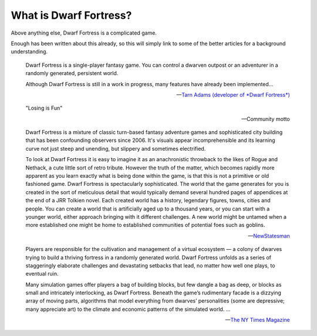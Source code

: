 #######################
What is Dwarf Fortress?
#######################

Above anything else, Dwarf Fortress is a complicated game.

Enough has been written about this already, so this will simply link to
some of the better articles for a background understanding.

.. note to editors

    These quotes are suggested reading for people who have never heard
    of DF before.  Stick to official sources and the general media.


.. epigraph::

    Dwarf Fortress is a single-player fantasy game. You can control a
    dwarven outpost or an adventurer in a randomly generated, persistent world.

    Although Dwarf Fortress is still in a work in progress, many features
    have already been implemented...

    -- `Tarn Adams (developer of *Dwarf Fortress*)
       <http://bay12games.com/dwarves/features.html>`_


.. epigraph::

    "Losing is Fun"

    -- Community motto


.. epigraph::

    Dwarf Fortress is a mixture of classic turn-based fantasy adventure
    games and sophisticated city building that has been confounding
    observers since 2006. It's visuals appear incomprehensible and
    its learning curve not just steep and unending, but slippery and
    sometimes electrified.

    To look at Dwarf Fortress it is easy to imagine it as an
    anachronistic throwback to the likes of Rogue and Nethack, a cute
    little sort of retro tribute. However the truth of the matter,
    which becomes rapidly more apparent as you learn exactly what is
    being done within the game, is that this is not a primitive or old
    fashioned game. Dwarf Fortress is spectacularly sophisticated. The
    world that the game generates for you is created in the sort of
    meticulous detail that would typically demand several hundred pages
    of appendices at the end of a JRR Tolkien novel. Each created world
    has a history, legendary figures, towns, cities and people. You can
    create a world that is artificially aged up to a thousand years, or
    you can start with a younger world, either approach bringing with it
    different challenges. A new world might be untamed when a more
    established one might be home to established communities of potential
    foes such as goblins.

    -- `NewStatesman  <http://www.newstatesman.com/killing-time/2014/07/
    way-down-hole-getting-grips-dwarf-fortress>`_


.. epigraph::

    Players are responsible for the cultivation and management of a
    virtual ecosystem — a colony of dwarves trying to build a thriving
    fortress in a randomly generated world. Dwarf Fortress unfolds as
    a series of staggeringly elaborate challenges and devastating
    setbacks that lead, no matter how well one plays, to eventual ruin.

    Many simulation games offer players a bag of building blocks, but
    few dangle a bag as deep, or blocks as small and intricately
    interlocking, as Dwarf Fortress. Beneath the game’s rudimentary
    facade is a dizzying array of moving parts, algorithms that model
    everything from dwarves’ personalities (some are depressive; many
    appreciate art) to the climate and economic patterns of the
    simulated world. ...

    -- `The NY Times Magazine <http://www.nytimes.com/2011/07/24/magazine/
    the-brilliance-of-dwarf-fortress.html?_r=2&pagewanted=all>`_

